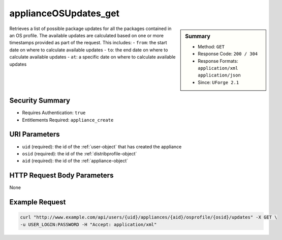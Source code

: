 .. Copyright 2016 FUJITSU LIMITED

.. _applianceOSUpdates-get:

applianceOSUpdates_get
----------------------

.. function:: GET /users/{uid}/appliances/{aid}/osprofile/{osid}/updates

.. sidebar:: Summary

	* Method: ``GET``
	* Response Code: ``200 / 304``
	* Response Formats: ``application/xml`` ``application/json``
	* Since: ``UForge 2.1``

Retrieves a list of possible package updates for all the packages contained in an OS profile.  The available updates are calculated based on one or more timestamps provided as part of the request.  This includes:     - ``from``: the start date on where to calculate available updates     - ``to``: the end date on where to calculate available updates     - ``at``: a specific date on where to calculate available updates

Security Summary
~~~~~~~~~~~~~~~~

* Requires Authentication: ``true``
* Entitlements Required: ``appliance_create``

URI Parameters
~~~~~~~~~~~~~~

* ``uid`` (required): the id of the :ref:`user-object` that has created the appliance
* ``osid`` (required): the id of the :ref:`distribprofile-object`
* ``aid`` (required): the id of the :ref:`appliance-object`

HTTP Request Body Parameters
~~~~~~~~~~~~~~~~~~~~~~~~~~~~

None

Example Request
~~~~~~~~~~~~~~~

.. code-block:: bash

	curl "http://www.example.com/api/users/{uid}/appliances/{aid}/osprofile/{osid}/updates" -X GET \
	-u USER_LOGIN:PASSWORD -H "Accept: application/xml"

.. seealso::

	 * :ref:`appliance-object`
	 * :ref:`distribprofile-object`
	 * :ref:`applianceOSProfile-create`
	 * :ref:`applianceOSProfile-get`
	 * :ref:`applianceOSProfile-delete`
	 * :ref:`applianceOSProfilePkg-getAll`
	 * :ref:`applianceOSProfilePkg-updateAll`
	 * :ref:`applianceOSUpdates-save`
	 * :ref:`applianceOSProfilePkg-getAll`
